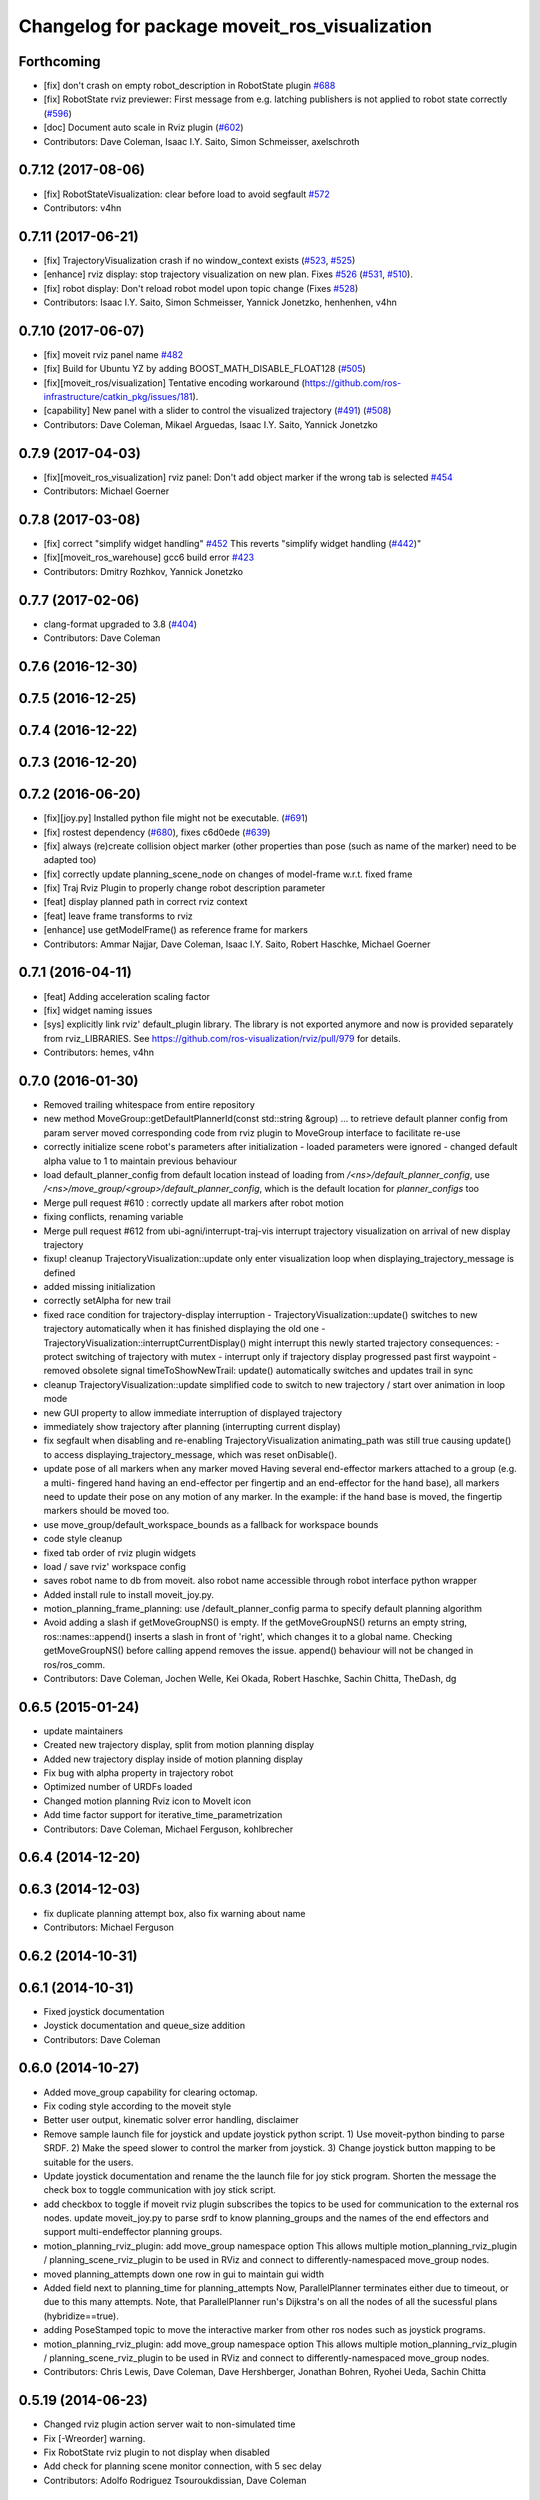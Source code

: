 ^^^^^^^^^^^^^^^^^^^^^^^^^^^^^^^^^^^^^^^^^^^^^^
Changelog for package moveit_ros_visualization
^^^^^^^^^^^^^^^^^^^^^^^^^^^^^^^^^^^^^^^^^^^^^^

Forthcoming
-----------
* [fix] don't crash on empty robot_description in RobotState plugin `#688 <https://github.com/ros-planning/moveit/issues/688>`_
* [fix] RobotState rviz previewer: First message from e.g. latching publishers is not applied to robot state correctly (`#596 <https://github.com/ros-planning/moveit/issues/596>`_)
* [doc] Document auto scale in Rviz plugin (`#602 <https://github.com/ros-planning/moveit/issues/602>`_)
* Contributors: Dave Coleman, Isaac I.Y. Saito, Simon Schmeisser, axelschroth

0.7.12 (2017-08-06)
-------------------
* [fix] RobotStateVisualization: clear before load to avoid segfault `#572 <https://github.com/ros-planning/moveit/pull/572>`_
* Contributors: v4hn

0.7.11 (2017-06-21)
-------------------
* [fix] TrajectoryVisualization crash if no window_context exists (`#523 <https://github.com/ros-planning/moveit/issues/523>`_, `#525 <https://github.com/ros-planning/moveit/issues/525>`_)
* [enhance] rviz display: stop trajectory visualization on new plan. Fixes `#526 <https://github.com/ros-planning/moveit/issues/526>`_ (`#531 <https://github.com/ros-planning/moveit/issues/531>`_, `#510 <https://github.com/ros-planning/moveit/issues/510>`_).
* [fix] robot display: Don't reload robot model upon topic change (Fixes `#528 <https://github.com/ros-planning/moveit/issues/528>`_)
* Contributors: Isaac I.Y. Saito, Simon Schmeisser, Yannick Jonetzko, henhenhen, v4hn

0.7.10 (2017-06-07)
-------------------
* [fix] moveit rviz panel name `#482 <https://github.com/ros-planning/moveit/pull/482>`_
* [fix] Build for Ubuntu YZ by adding BOOST_MATH_DISABLE_FLOAT128 (`#505 <https://github.com/ros-planning/moveit/issues/505>`_)
* [fix][moveit_ros/visualization] Tentative encoding workaround (https://github.com/ros-infrastructure/catkin_pkg/issues/181).
* [capability] New panel with a slider to control the visualized trajectory (`#491 <https://github.com/ros-planning/moveit/issues/491>`_) (`#508 <https://github.com/ros-planning/moveit/issues/508>`_)
* Contributors: Dave Coleman, Mikael Arguedas, Isaac I.Y. Saito, Yannick Jonetzko

0.7.9 (2017-04-03)
------------------
* [fix][moveit_ros_visualization] rviz panel: Don't add object marker if the wrong tab is selected `#454 <https://github.com/ros-planning/moveit/pull/454>`_
* Contributors: Michael Goerner

0.7.8 (2017-03-08)
------------------
* [fix] correct "simplify widget handling" `#452 <https://github.com/ros-planning/moveit/pull/452>`_ This reverts "simplify widget handling (`#442 <https://github.com/ros-planning/moveit/issues/442>`_)"
* [fix][moveit_ros_warehouse] gcc6 build error `#423 <https://github.com/ros-planning/moveit/pull/423>`_
* Contributors: Dmitry Rozhkov, Yannick Jonetzko

0.7.7 (2017-02-06)
------------------
* clang-format upgraded to 3.8 (`#404 <https://github.com/ros-planning/moveit/issues/404>`_)
* Contributors: Dave Coleman

0.7.6 (2016-12-30)
------------------

0.7.5 (2016-12-25)
------------------

0.7.4 (2016-12-22)
------------------

0.7.3 (2016-12-20)
------------------

0.7.2 (2016-06-20)
------------------
* [fix][joy.py] Installed python file might not be executable. (`#691 <https://github.com/ros-planning/moveit_ros/issues/691>`_)
* [fix] rostest dependency (`#680 <https://github.com/ros-planning/moveit_ros/issues/680>`_), fixes c6d0ede (`#639 <https://github.com/ros-planning/moveit_ros/issues/639>`_)
* [fix] always (re)create collision object marker
  (other properties than pose (such as name of the marker) need to be adapted too)
* [fix] correctly update planning_scene_node on changes of model-frame w.r.t. fixed frame
* [fix] Traj Rviz Plugin to properly change robot description parameter
* [feat] display planned path in correct rviz context
* [feat] leave frame transforms to rviz
* [enhance] use getModelFrame() as reference frame for markers
* Contributors: Ammar Najjar, Dave Coleman, Isaac I.Y. Saito, Robert Haschke, Michael Goerner

0.7.1 (2016-04-11)
------------------
* [feat] Adding acceleration scaling factor
* [fix] widget naming issues
* [sys] explicitly link rviz' default_plugin library. The library is not exported anymore and now is provided separately from rviz_LIBRARIES. See https://github.com/ros-visualization/rviz/pull/979 for details.
* Contributors: hemes, v4hn

0.7.0 (2016-01-30)
------------------
* Removed trailing whitespace from entire repository
* new method MoveGroup::getDefaultPlannerId(const std::string &group)
  ... to retrieve default planner config from param server
  moved corresponding code from rviz plugin to MoveGroup interface
  to facilitate re-use
* correctly initialize scene robot's parameters after initialization
  - loaded parameters were ignored
  - changed default alpha value to 1 to maintain previous behaviour
* load default_planner_config from default location
  instead of loading from `/<ns>/default_planner_config`, use
  `/<ns>/move_group/<group>/default_planner_config`, which is the default
  location for `planner_configs` too
* Merge pull request #610 : correctly update all markers after robot motion
* fixing conflicts, renaming variable
* Merge pull request #612 from ubi-agni/interrupt-traj-vis
  interrupt trajectory visualization on arrival of new display trajectory
* fixup! cleanup TrajectoryVisualization::update
  only enter visualization loop when displaying_trajectory_message is defined
* added missing initialization
* correctly setAlpha for new trail
* fixed race condition for trajectory-display interruption
  - TrajectoryVisualization::update() switches to new trajectory
  automatically when it has finished displaying the old one
  - TrajectoryVisualization::interruptCurrentDisplay() might interrupt
  this newly started trajectory
  consequences:
  - protect switching of trajectory with mutex
  - interrupt only if trajectory display progressed past first waypoint
  - removed obsolete signal timeToShowNewTrail:
  update() automatically switches and updates trail in sync
* cleanup TrajectoryVisualization::update
  simplified code to switch to new trajectory / start over animation in loop mode
* new GUI property to allow immediate interruption of displayed trajectory
* immediately show trajectory after planning (interrupting current display)
* fix segfault when disabling and re-enabling TrajectoryVisualization
  animating_path was still true causing update() to access
  displaying_trajectory_message, which was reset onDisable().
* update pose of all markers when any marker moved
  Having several end-effector markers attached to a group (e.g. a multi-
  fingered hand having an end-effector per fingertip and an end-effector
  for the hand base), all markers need to update their pose on any motion
  of any marker. In the example: if the hand base is moved, the fingertip
  markers should be moved too.
* use move_group/default_workspace_bounds as a fallback for workspace bounds
* code style cleanup
* fixed tab order of rviz plugin widgets
* load / save rviz' workspace config
* saves robot name to db from moveit. also robot name accessible through robot interface python wrapper
* Added install rule to install moveit_joy.py.
* motion_planning_frame_planning: use /default_planner_config parma to specify default planning algorithm
* Avoid adding a slash if getMoveGroupNS() is empty.
  If the getMoveGroupNS() returns an empty string, ros::names::append() inserts a slash in front of 'right', which changes it to a global name.
  Checking getMoveGroupNS() before calling append removes the issue.
  append() behaviour will not be changed in ros/ros_comm.
* Contributors: Dave Coleman, Jochen Welle, Kei Okada, Robert Haschke, Sachin Chitta, TheDash, dg

0.6.5 (2015-01-24)
------------------
* update maintainers
* Created new trajectory display, split from motion planning display
* Added new trajectory display inside of motion planning display
* Fix bug with alpha property in trajectory robot
* Optimized number of URDFs loaded
* Changed motion planning Rviz icon to MoveIt icon
* Add time factor support for iterative_time_parametrization
* Contributors: Dave Coleman, Michael Ferguson, kohlbrecher

0.6.4 (2014-12-20)
------------------

0.6.3 (2014-12-03)
------------------
* fix duplicate planning attempt box, also fix warning about name
* Contributors: Michael Ferguson

0.6.2 (2014-10-31)
------------------

0.6.1 (2014-10-31)
------------------
* Fixed joystick documentation
* Joystick documentation and queue_size addition
* Contributors: Dave Coleman

0.6.0 (2014-10-27)
------------------
* Added move_group capability for clearing octomap.
* Fix coding style according to the moveit style
* Better user output, kinematic solver error handling, disclaimer
* Remove sample launch file for joystick and update
  joystick python script.
  1) Use moveit-python binding to parse SRDF.
  2) Make the speed slower to control the marker from joystick.
  3) Change joystick button mapping to be suitable for the users.
* Update joystick documentation and rename the
  the launch file for joy stick program.
  Shorten the message the check box to toggle
  communication with joy stick script.
* add checkbox to toggle if moveit rviz plugin subscribes
  the topics to be used for communication to the external ros nodes.
  update moveit_joy.py to parse srdf to know planning_groups and the
  names of the end effectors and support multi-endeffector planning groups.
* motion_planning_rviz_plugin: add move_group namespace option
  This allows multiple motion_planning_rviz_plugin /
  planning_scene_rviz_plugin to be used in RViz and connect to
  differently-namespaced move_group nodes.
* moved planning_attempts down one row in gui to maintain gui width
* Added field next to planning_time for planning_attempts
  Now, ParallelPlanner terminates either due to timeout, or due to this many attempts.
  Note, that ParallelPlanner run's Dijkstra's on all the nodes of all the sucessful plans (hybridize==true).
* adding PoseStamped topic to move the interactive marker from other ros nodes
  such as joystick programs.
* motion_planning_rviz_plugin: add move_group namespace option
  This allows multiple motion_planning_rviz_plugin /
  planning_scene_rviz_plugin to be used in RViz and connect to
  differently-namespaced move_group nodes.
* Contributors: Chris Lewis, Dave Coleman, Dave Hershberger, Jonathan Bohren, Ryohei Ueda, Sachin Chitta

0.5.19 (2014-06-23)
-------------------
* Changed rviz plugin action server wait to non-simulated time
* Fix [-Wreorder] warning.
* Fix RobotState rviz plugin to not display when disabled
* Add check for planning scene monitor connection, with 5 sec delay
* Contributors: Adolfo Rodriguez Tsouroukdissian, Dave Coleman

0.5.18 (2014-03-23)
-------------------
* add pkg-config as dep
* find PkgConfig before using pkg_check_modules
  PC specific functions mustn't be used before including PkgConfig
* Contributors: Ioan Sucan, v4hn

0.5.17 (2014-03-22)
-------------------
* update build system for ROS indigo
* update maintainer e-mail
* Contributors: Ioan Sucan

0.5.16 (2014-02-27)
-------------------
* back out problematic ogre fixes
* robot_interaction: split InteractionHandler into its own file
* Switched from isStateColliding to isStateValid
* Changed per PR review
* Clean up debug output
* Added ability to set a random <collision free> start/goal position
* Merge branch 'hydro-devel' of https://github.com/ros-planning/moveit_ros into acorn_rviz_stereo
* rviz: prepare for Ogre1.10
* Contributors: Acorn Pooley, Dave Coleman

0.5.14 (2014-02-06)
-------------------

0.5.13 (2014-02-06)
-------------------
* remove debug printfs
* planning_scene_display: use requestPlanningSceneState()
  Get current planning scene state when planning scene display is
  enabled and/or model is loaded.
* Fix Parse error at "BOOST_JOIN" error
  See: https://bugreports.qt-project.org/browse/QTBUG-22829
* Contributors: Acorn Pooley, Benjamin Chretien

0.5.12 (2014-01-03)
-------------------

0.5.11 (2014-01-03)
-------------------
* Added back-link to tutorial and updated moveit website URL.
* Ported MoveIt RViz plugin tutorial to sphinx.
* Contributors: Dave Hershberger

0.5.10 (2013-12-08)
-------------------

0.5.9 (2013-12-03)
------------------
* correcting maintainer email
* Fixed an occasional crash bug in rviz plugin caused by gui calls in non-gui thread.
* Added planning feedback to gui, refactored states tab
* Stored states are auto loaded when warehouse database is connected

0.5.8 (2013-10-11)
------------------
* Added option to rviz plugin to show scene robot collision geometry

0.5.7 (2013-10-01)
------------------

0.5.6 (2013-09-26)
------------------

0.5.5 (2013-09-23)
------------------
* Fix crash when the destructor is called before onInitialize
* remove call for getting the combined joint limits of a group
* bugfixes
* porting to new RobotState API
* use new helper class from rviz for rendering meshes

0.5.4 (2013-08-14)
------------------

* Added manipulation tab, added plan id to manipulation request
* make headers and author definitions aligned the same way; white space fixes
* using action client for object recognition instead of topic
* move background_processing lib to core
* display collision pairs instead of simply colliding links

0.5.2 (2013-07-15)
------------------

0.5.1 (2013-07-14)
------------------

0.5.0 (2013-07-12)
------------------
* fix `#275 <https://github.com/ros-planning/moveit_ros/issues/275>`_
* white space fixes (tabs are now spaces)

0.4.5 (2013-07-03)
------------------

0.4.4 (2013-06-26)
------------------
* remove root_link_name property
* add status tab to Rviz plugin
